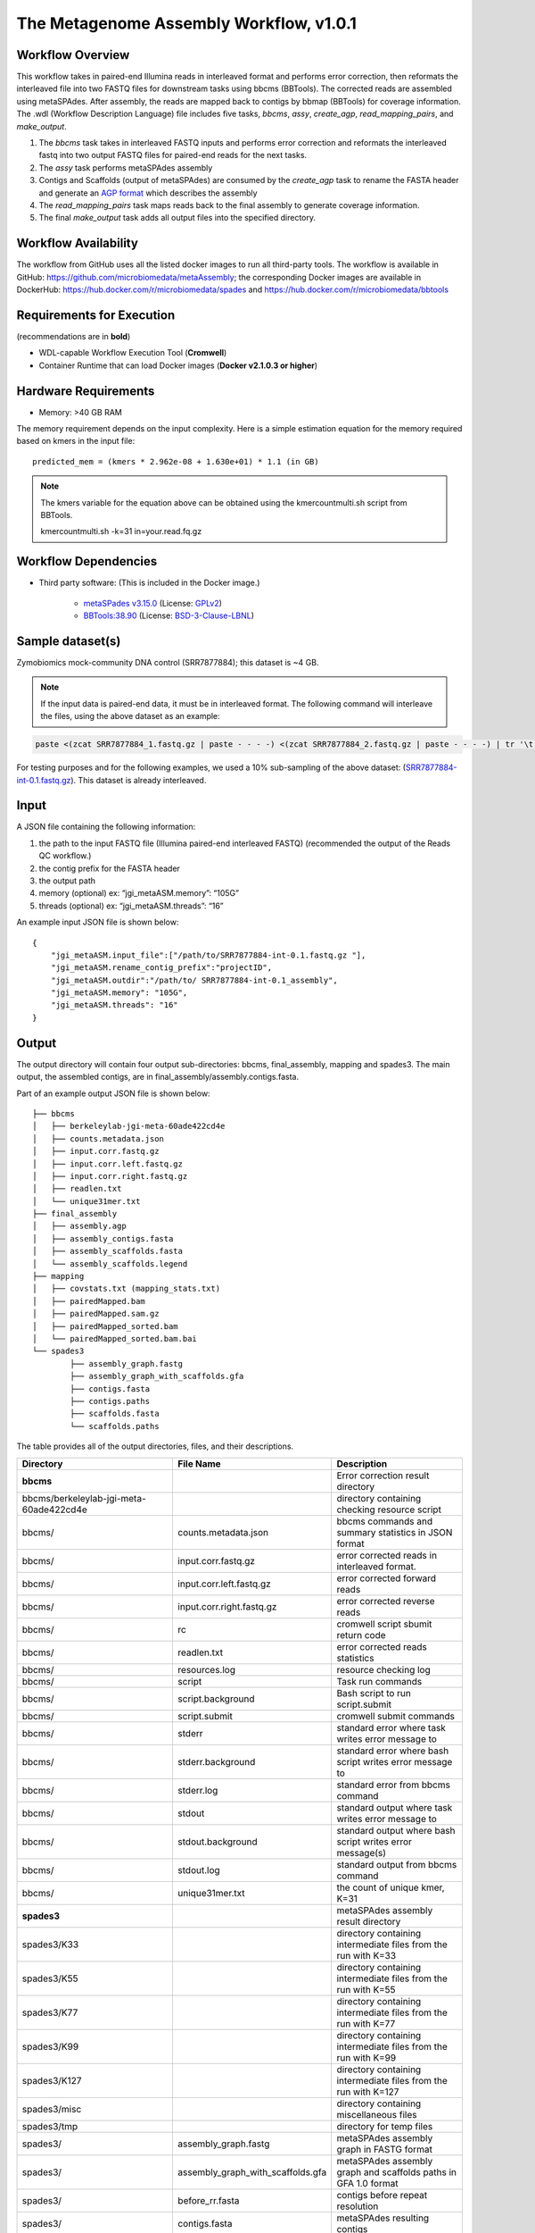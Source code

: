The Metagenome Assembly Workflow, v1.0.1
========================================

.. image:: workflow_assembly.png
   :scale: 60%
   :alt: Metagenome assembly workflow dependencies
   
Workflow Overview
-----------------

This workflow takes in paired-end Illumina reads in interleaved format and performs error correction, then reformats the interleaved file into two FASTQ files for downstream tasks using bbcms (BBTools). The corrected reads are assembled using metaSPAdes. After assembly, the reads are mapped back to contigs by bbmap (BBTools) for coverage information. The .wdl (Workflow Description Language) file includes five tasks, *bbcms*, *assy*, *create_agp*, *read_mapping_pairs*, and *make_output*.

1. The *bbcms* task takes in interleaved FASTQ inputs and performs error correction and reformats the interleaved fastq into two output FASTQ files for paired-end reads for the next tasks. 
2. The *assy* task performs metaSPAdes assembly
3. Contigs and Scaffolds (output of metaSPAdes) are consumed by the *create_agp* task to rename the FASTA header and generate an `AGP format <https://www.ncbi.nlm.nih.gov/assembly/agp/AGP_Specification/>`_ which describes the assembly
4. The *read_mapping_pairs* task maps reads back to the final assembly to generate coverage information.
5. The final *make_output* task adds all output files into the specified directory.

Workflow Availability
---------------------

The workflow from GitHub uses all the listed docker images to run all third-party tools.
The workflow is available in GitHub: https://github.com/microbiomedata/metaAssembly; the corresponding Docker images are available in DockerHub: https://hub.docker.com/r/microbiomedata/spades and https://hub.docker.com/r/microbiomedata/bbtools

Requirements for Execution
--------------------------

(recommendations are in **bold**)  

- WDL-capable Workflow Execution Tool (**Cromwell**)
- Container Runtime that can load Docker images (**Docker v2.1.0.3 or higher**) 

Hardware Requirements
---------------------

- Memory: >40 GB RAM

The memory requirement depends on the input complexity. Here is a simple estimation equation for the memory required based on kmers in the input file::

    predicted_mem = (kmers * 2.962e-08 + 1.630e+01) * 1.1 (in GB)

.. note::
    
    The kmers variable for the equation above can be obtained using the kmercountmulti.sh script from BBTools.

    kmercountmulti.sh -k=31 in=your.read.fq.gz


Workflow Dependencies
---------------------

- Third party software:  (This is included in the Docker image.)  

    - `metaSPades v3.15.0 <https://cab.spbu.ru/software/spades/>`_ (License: `GPLv2 <https://github.com/ablab/spades/blob/spades_3.15.0/assembler/GPLv2.txt>`_)
    - `BBTools:38.90 <https://jgi.doe.gov/data-and-tools/bbtools/>`_ (License: `BSD-3-Clause-LBNL <https://bitbucket.org/berkeleylab/jgi-bbtools/src/master/license.txt>`_)

Sample dataset(s)
-----------------

Zymobiomics mock-community DNA control (SRR7877884); this dataset is ~4 GB.

.. note::

    If the input data is paired-end data, it must be in interleaved format. The following command will interleave the files, using the above dataset as an example:

.. code-block:: bash   

    paste <(zcat SRR7877884_1.fastq.gz | paste - - - -) <(zcat SRR7877884_2.fastq.gz | paste - - - -) | tr '\t' '\n' | gzip -c > SRR7877884-int.fastq.gz

For testing purposes and for the following examples, we used a 10% sub-sampling of the above dataset: (`SRR7877884-int-0.1.fastq.gz <https://portal.nersc.gov/cfs/m3408/test_data/SRR7877884-int-0.1.fastq.gz>`_). This dataset is already interleaved. 


Input
-----

A JSON file containing the following information:

1. the path to the input FASTQ file (Illumina paired-end interleaved FASTQ) (recommended the output of the Reads QC workflow.)
2. the contig prefix for the FASTA header
3. the output path
4. memory (optional) ex: “jgi_metaASM.memory”: “105G”
5. threads (optional) ex: “jgi_metaASM.threads”: “16”

An example input JSON file is shown below::

    {
        "jgi_metaASM.input_file":["/path/to/SRR7877884-int-0.1.fastq.gz "],
        "jgi_metaASM.rename_contig_prefix":"projectID",
        "jgi_metaASM.outdir":"/path/to/ SRR7877884-int-0.1_assembly",
        "jgi_metaASM.memory": "105G",
        "jgi_metaASM.threads": "16"
    }

Output
------

The output directory will contain four output sub-directories: bbcms, final_assembly, mapping and spades3. The main output, the assembled contigs, are in final_assembly/assembly.contigs.fasta.

Part of an example output JSON file is shown below::

    ├── bbcms
    │   ├── berkeleylab-jgi-meta-60ade422cd4e
    │   ├── counts.metadata.json
    │   ├── input.corr.fastq.gz
    │   ├── input.corr.left.fastq.gz
    │   ├── input.corr.right.fastq.gz
    │   ├── readlen.txt
    │   └── unique31mer.txt
    ├── final_assembly
    │   ├── assembly.agp
    │   ├── assembly_contigs.fasta
    │   ├── assembly_scaffolds.fasta
    │   └── assembly_scaffolds.legend
    ├── mapping
    │   ├── covstats.txt (mapping_stats.txt)
    │   ├── pairedMapped.bam
    │   ├── pairedMapped.sam.gz
    │   ├── pairedMapped_sorted.bam
    │   └── pairedMapped_sorted.bam.bai
    └── spades3
            ├── assembly_graph.fastg
            ├── assembly_graph_with_scaffolds.gfa
            ├── contigs.fasta
            ├── contigs.paths
            ├── scaffolds.fasta
            └── scaffolds.paths

The table provides all of the output directories, files, and their descriptions.

=================================================== ================================= ===============================================================
Directory                                           File Name                         Description
=================================================== ================================= ===============================================================
**bbcms**                                                                             Error correction result directory 
bbcms/berkeleylab-jgi-meta-60ade422cd4e                                               directory containing checking resource script
bbcms/                                              counts.metadata.json              bbcms commands and summary statistics in JSON format
bbcms/                                              input.corr.fastq.gz               error corrected reads in interleaved format.
bbcms/                                              input.corr.left.fastq.gz          error corrected forward reads 
bbcms/                                              input.corr.right.fastq.gz         error corrected reverse reads 
bbcms/                                              rc                                cromwell script sbumit return code
bbcms/                                              readlen.txt                       error corrected reads statistics
bbcms/                                              resources.log                     resource checking log
bbcms/                                              script                            Task run commands
bbcms/                                              script.background                 Bash script to run script.submit
bbcms/                                              script.submit                     cromwell submit commands
bbcms/                                              stderr                            standard error where task writes error message to
bbcms/                                              stderr.background                 standard error where bash script writes error message to
bbcms/                                              stderr.log                        standard error from bbcms command
bbcms/                                              stdout                            standard output where task writes error message to
bbcms/                                              stdout.background                 standard output where bash script writes error message(s)
bbcms/                                              stdout.log                        standard output from bbcms command
bbcms/                                              unique31mer.txt                   the count of unique kmer, K=31
**spades3**                                                                           metaSPAdes assembly result directory
spades3/K33                                                                           directory containing intermediate files from the run with K=33
spades3/K55                                                                           directory containing intermediate files from the run with K=55
spades3/K77                                                                           directory containing intermediate files from the run with K=77
spades3/K99                                                                           directory containing intermediate files from the run with K=99
spades3/K127                                                                          directory containing intermediate files from the run with K=127
spades3/misc                                                                          directory containing miscellaneous files
spades3/tmp                                                                           directory for temp files
spades3/                                            assembly_graph.fastg              metaSPAdes assembly graph in FASTG format
spades3/                                            assembly_graph_with_scaffolds.gfa metaSPAdes assembly graph and scaffolds paths in GFA 1.0 format
spades3/                                            before_rr.fasta                   contigs before repeat resolution
spades3/                                            contigs.fasta                     metaSPAdes resulting contigs
spades3/                                            contigs.paths                     paths in the assembly graph corresponding to contigs.fasta
spades3/                                            dataset.info                      internal configuration file
spades3/                                            first_pe_contigs.fasta            preliminary contigs of iterative kmers assembly
spades3/                                            input_dataset.yaml                internal YAML data set file
spades3/                                            params.txt                        information about SPAdes parameters in this run
spades3/                                            scaffolds.fasta                   metaSPAdes resulting scaffolds
spades3/                                            scaffolds.paths                   paths in the assembly graph corresponding to scaffolds.fasta
spades3/                                            spades.log                        metaSPAdes log
**final_assembly**                                                                    create_agp task result directory
final_assembly/berkeleylab-jgi-meta-60ade422cd4e                                      directory containing checking resource script
final_assembly/                                     assembly.agp                      an AGP format file describes the assembly
final_assembly/                                     assembly_contigs.fna              Final assembly contig fasta
final_assembly/                                     assembly_scaffolds.fna            Final assembly scaffolds fasta
final_assembly/                                     assembly_scaffolds.legend         name mapping file from spades node name to new name
final_assembly/                                     rc                                cromwell script sbumit return code
final_assembly/                                     resources.log                     resource checking log
final_assembly/                                     script                            Task run commands
final_assembly/                                     script.background                 Bash script to run script.submit
final_assembly/                                     script.submit                     cromwell submit commands
final_assembly/                                     stats.json                        assembly statistics in json format
final_assembly/                                     stderr                            standard error where task writes error message to
final_assembly/                                     stderr.background                 standard error where bash script writes error message to
final_assembly/                                     stdout                            standard output where task writes error message to
final_assembly/                                     stdout.background                 standard output where bash script writes error message to
**mapping**                                                                           maps reads back to the final assembly result directory
mapping/                                            covstats.txt                      contigs coverage informaiton 
mapping/                                            mapping_stats.txt                 contigs coverage informaiton (same as covstats.txt)
mapping/                                            pairedMapped.bam                  reads mapping back to the final assembly bam file
mapping/                                            pairedMapped.sam.gz               reads mapping back to the final assembly sam.gz file
mapping/                                            pairedMapped_sorted.bam           reads mapping back to the final assembly sorted bam file
mapping/                                            pairedMapped_sorted.bam.bai       reads mapping back to the final assembly sorted bam index file
mapping/                                            rc                                cromwell script sbumit return code
mapping/                                            resources.log                     resource checking log
mapping/                                            script                            Task run commands
mapping/                                            script.background                 Bash script to run script.submit
mapping/                                            script.submit                     cromwell submit commands
mapping/                                            stderr                            standard error where task writes error message to
mapping/                                            stderr.background                 standard error where bash script writes error message to
mapping/                                            stdout                            standard output where task writes error message to
mapping/                                            stdout.background                 standard output where bash script writes error message to
=================================================== ================================= ===============================================================

Version History
---------------

- 1.0.1 (release date **02/16/2021**; previous versions: 1.0.0)

Point of contact
----------------

- Original author: Brian Foster <bfoster@lbl.gov>

- Package maintainer: Chienchi Lo <chienchi@lanl.gov>
